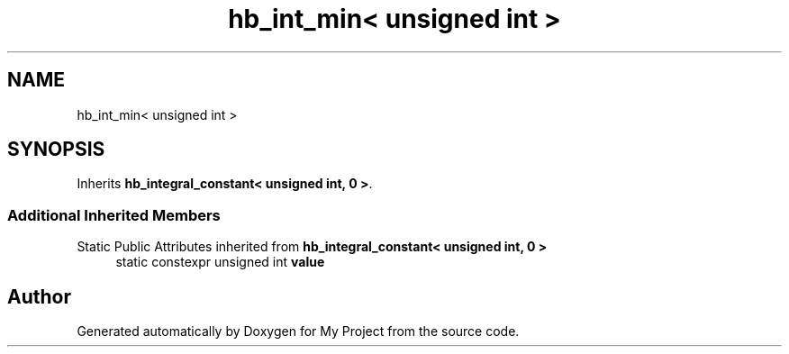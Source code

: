.TH "hb_int_min< unsigned int >" 3 "Wed Feb 1 2023" "Version Version 0.0" "My Project" \" -*- nroff -*-
.ad l
.nh
.SH NAME
hb_int_min< unsigned int >
.SH SYNOPSIS
.br
.PP
.PP
Inherits \fBhb_integral_constant< unsigned int, 0 >\fP\&.
.SS "Additional Inherited Members"


Static Public Attributes inherited from \fBhb_integral_constant< unsigned int, 0 >\fP
.in +1c
.ti -1c
.RI "static constexpr unsigned int \fBvalue\fP"
.br
.in -1c

.SH "Author"
.PP 
Generated automatically by Doxygen for My Project from the source code\&.
